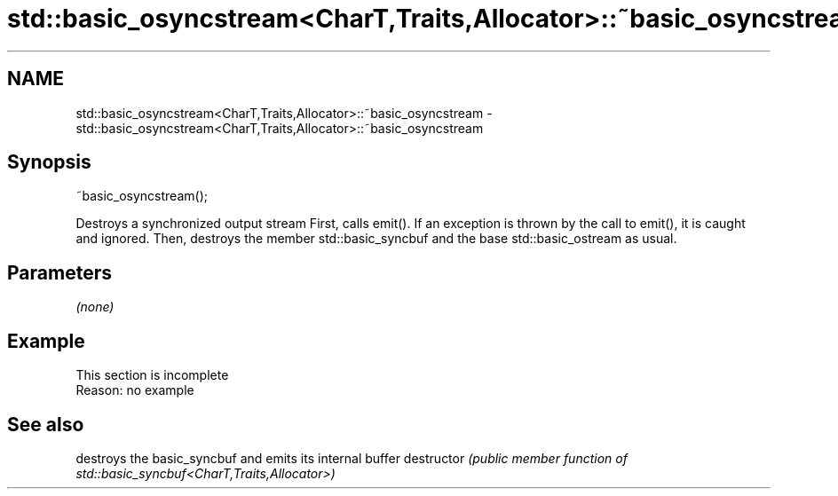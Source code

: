 .TH std::basic_osyncstream<CharT,Traits,Allocator>::~basic_osyncstream 3 "2020.03.24" "http://cppreference.com" "C++ Standard Libary"
.SH NAME
std::basic_osyncstream<CharT,Traits,Allocator>::~basic_osyncstream \- std::basic_osyncstream<CharT,Traits,Allocator>::~basic_osyncstream

.SH Synopsis

~basic_osyncstream();

Destroys a synchronized output stream
First, calls emit(). If an exception is thrown by the call to emit(), it is caught and ignored. Then, destroys the member std::basic_syncbuf and the base std::basic_ostream as usual.

.SH Parameters

\fI(none)\fP

.SH Example


 This section is incomplete
 Reason: no example


.SH See also


             destroys the basic_syncbuf and emits its internal buffer
destructor   \fI(public member function of std::basic_syncbuf<CharT,Traits,Allocator>)\fP





